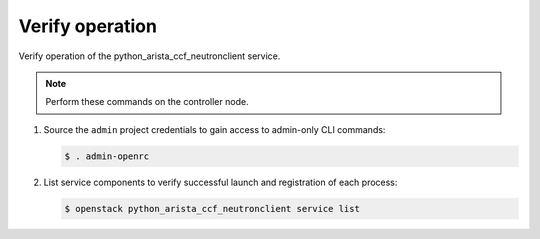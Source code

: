 .. _verify:

Verify operation
~~~~~~~~~~~~~~~~

Verify operation of the python_arista_ccf_neutronclient service.

.. note::

   Perform these commands on the controller node.

#. Source the ``admin`` project credentials to gain access to
   admin-only CLI commands:

   .. code-block:: console

      $ . admin-openrc

#. List service components to verify successful launch and registration
   of each process:

   .. code-block:: console

      $ openstack python_arista_ccf_neutronclient service list
